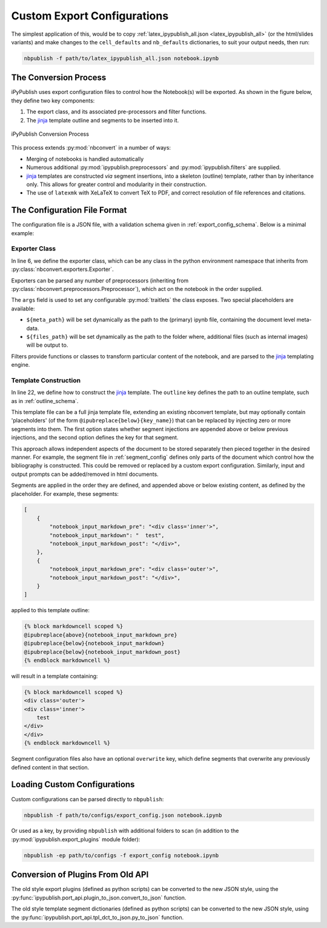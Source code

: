 Custom Export Configurations
============================

The simplest application of this, would be to copy
:ref:`latex_ipypublish_all.json <latex_ipypublish_all>`
(or the html/slides variants) and make changes to the
``cell_defaults`` and ``nb_defaults`` dictionaries, to suit your output
needs, then run:

.. code-block:: console

    nbpublish -f path/to/latex_ipypublish_all.json notebook.ipynb

The Conversion Process
----------------------

iPyPublish uses export configuration files to control how the Notebook(s)
will be exported. As shown in the figure below, they define two key components:

1. The export class, and its associated pre-processors and filter functions.
2. The `jinja`_ template outline and segments to be inserted into it.

.. figure:: _static/process.svg
    :align: center
    :height: 400px
    :alt: conversion process
    :figclass: align-center

    iPyPublish Conversion Process

This process extends :py:mod:`nbconvert` in a number of ways:

- Merging of notebooks is handled automatically
- Numerous additional :py:mod:`ipypublish.preprocessors` and
  :py:mod:`ipypublish.filters` are supplied.
- `jinja`_ templates are constructed *via* segment insertions,
  into a skeleton (outline) template, rather than by inheritance only.
  This allows for greater control and modularity in their construction.
- The use of ``latexmk`` with XeLaTeX to convert TeX to PDF,
  and correct resolution of file references and citations.

.. versionadded:: v0.8.3

    Drag and drop cell attachments are now extracted and correctly referenced


.. todo:: document this feature and other non-metadata features in a separate section 


The Configuration File Format
-----------------------------

The configuration file is a JSON file, with a validation schema given in
:ref:`export_config_schema`. Below is a minimal example:

.. code-block:: json
    :linenos:

    {
        "description": [
        "A description of the configuration"
        ],
        "exporter": {
            "class": "nbconvert.exporters.LatexExporter",
            "preprocessors": [
                {
                "class": "ipypublish.preprocessors.latex_doc_links.LatexDocLinks",
                "args":
                    {
                    "metapath": "${meta_path}",
                    "filesfolder": "${files_path}"
                    }
                }
            ],
            "filters": {
                "remove_dollars": "ipypublish.filters.filters.remove_dollars",
            },
            "other_args": {}
        },
        "template": {
            "outline": {
                "module": "ipypublish.templates.outline_schemas",
                "file": "latex_outline.latex.j2"
            },
            "segments": [
                {
                "module": "ipypublish.templates.segments",
                "file": "std-standard_packages.latex-tpl.json"
                },
                {
                "directory": "path/to/folder",
                "file": "a_user_defined_segment.json"
                }
            ]
        }
    }


Exporter Class
~~~~~~~~~~~~~~

In line 6, we define the exporter class, which can be any class in the python
environment namespace that inherits from
:py:class:`nbconvert.exporters.Exporter`.

Exporters can be parsed any number of preprocessors
(inheriting from :py:class:`nbconvert.preprocessors.Preprocessor`),
which act on the notebook in the order supplied.

The ``args`` field is used to set any configurable :py:mod:`traitlets`
the class exposes.
Two special placeholders are available:

- ``${meta_path}`` will be set dynamically as the path to the (primary)
  ipynb file, containing the document level meta-data.
- ``${files_path}`` will be set dynamically as the path to the folder where,
  additional files (such as internal images) will be output to.

Filters provide functions or classes to transform particular content of the
notebook, and are parsed to the `jinja`_ templating engine.

.. seealso::

    - The classes available natively in nbconvert:
      :py:mod:`nbconvert.exporters`,
      :py:mod:`nbconvert.preprocessors`,
      :py:mod:`nbconvert.filters`.

    - How :ref:`jinja:filters` are used in `jinja`_.

Template Construction
~~~~~~~~~~~~~~~~~~~~~

In line 22, we define how to construct the `jinja`_ template.
The ``outline`` key defines the path to an outline template,
such as in :ref:`outline_schema`.

.. versionchanged:: 0.8.0

    The outline file is now a jinja template, instead of a JSON file

This template file can be a full jinja template file, extending
an existing nbconvert template, but may optionally contain 'placeholders'
(of the form ``@ipubreplace{below}{key_name}``)
that can be replaced by injecting zero or more segments into them.
The first option states whether segment injections are appended above or below
previous injections, and the second option defines the key for that segment.

This approach allows independent aspects of the document to be stored
separately then pieced together in the desired manner. For example,
the segment file in :ref:`segment_config` defines only parts of the document
which control how the bibliography is constructed.
This could be removed or replaced by a custom export configuration.
Similarly, input and output prompts can be added/removed in html documents.

Segments are applied in the order they are defined, and appended
above or below existing content, as defined by the placeholder.
For example, these segments:

.. code-block:: JSON

    [
        {
            "notebook_input_markdown_pre": "<div class='inner'>",
            "notebook_input_markdown": "  test",
            "notebook_input_markdown_post": "</div>",
        },
        {
            "notebook_input_markdown_pre": "<div class='outer'>",
            "notebook_input_markdown_post": "</div>",
        }
    ]

applied to this template outline:

.. code-block:: html+jinja

    {% block markdowncell scoped %}
    @ipubreplace{above}{notebook_input_markdown_pre}
    @ipubreplace{below}{notebook_input_markdown}
    @ipubreplace{below}{notebook_input_markdown_post}
    {% endblock markdowncell %}

will result in a template containing:

.. code-block:: html+jinja

    {% block markdowncell scoped %}
    <div class='outer'>
    <div class='inner'>
        test
    </div>
    </div>
    {% endblock markdowncell %}


Segment configuration files also have an optional ``overwrite`` key, which
define segments that overwrite any previously defined content in that section.

.. seealso::

    - The jinja documentation on :doc:`jinja:templates`

    - The nbconvert documentation on :doc:`nbconvert:customizing`

Loading Custom Configurations
-----------------------------

Custom configurations can be parsed directly to ``nbpublish``:

.. code-block:: console

    nbpublish -f path/to/configs/export_config.json notebook.ipynb

Or used as a key, by providing ``nbpublish`` with additional folders to scan
(in addition to the :py:mod:`ipypublish.export_plugins` module folder):

.. code-block:: console

    nbpublish -ep path/to/configs -f export_config notebook.ipynb


.. _convert_from_old_api:

Conversion of Plugins From Old API
----------------------------------

The old style export plugins (defined as python scripts)
can be converted to the new JSON style, using the
:py:func:`ipypublish.port_api.plugin_to_json.convert_to_json` function.

The old style template segment dictionaries (defined as python scripts)
can be converted to the new JSON style, using the
:py:func:`ipypublish.port_api.tpl_dct_to_json.py_to_json` function.


.. links:

.. _jinja: http://jinja.pocoo.org/
.. _filter: http://jinja.pocoo.org/docs/dev/templates/#filters
.. _reveal.js: http://lab.hakim.se/reveal-js
.. _pandoc: http://pandoc.org/
